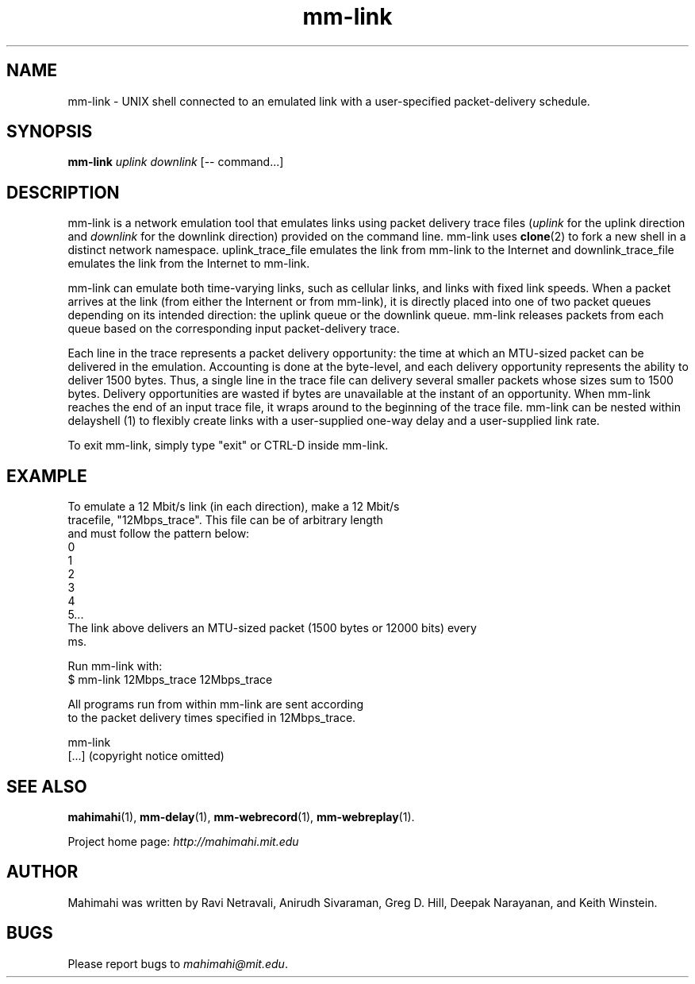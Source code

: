 .\"                                      Hey, EMACS: -*- nroff -*-
.\" First parameter, NAME, should be all caps
.\" Second parameter, SECTION, should be 1-8, maybe w/ subsection
.\" other parameters are allowed: see man(7), man(1)
.TH mm-link 1 "February 2014"
.\" Please adjust this date whenever revising the manpage.
.\"
.\" Some roff macros, for reference:
.\" .nh        disable hyphenation
.\" .hy        enable hyphenation
.\" .ad l      left justify
.\" .ad b      justify to both left and right margins
.\" .nf        disable filling
.\" .fi        enable filling
.\" .br        insert line break
.\" .sp <n>    insert n+1 empty lines
.\" for manpage-specific macros, see man(7)
.SH NAME
mm-link - UNIX shell connected to an emulated link with a user-specified packet-delivery schedule.
.SH SYNOPSIS
.B mm-link
\fIuplink\fP
\fIdownlink\fP
[\-\- command...]
.br
.SH DESCRIPTION
mm-link is a network emulation tool that emulates links using packet delivery
trace files (\fIuplink\fP for the uplink direction and \fIdownlink\fP for the downlink direction) provided on the command
line. mm-link uses \fBclone\fP(2) to fork a new shell in a distinct network
namespace.  uplink_trace_file emulates the link from mm-link to the Internet
and downlink_trace_file emulates the link from the Internet to mm-link.

mm-link can emulate both time-varying links, such as cellular links, and
links with fixed link speeds. When a packet arrives at the link (from either
the Internent or from mm-link), it is directly placed into one of two packet
queues depending on its intended direction: the uplink queue or the downlink
queue.  mm-link releases packets from each queue based on the corresponding
input packet-delivery trace. 

Each line in the trace  represents a packet delivery opportunity: the time at
which an MTU-sized packet can be delivered in the emulation. Accounting is done
at the byte-level, and each delivery opportunity represents the ability to
deliver 1500 bytes. Thus, a single line in the trace file can delivery several
smaller packets whose sizes sum to 1500 bytes. Delivery opportunities are
wasted if bytes are unavailable at the instant of an opportunity. When
mm-link reaches the end of an input trace file, it wraps around to the
beginning of the trace file. mm-link can be nested within delayshell (1) to
flexibly create links with a user-supplied one-way delay and a user-supplied
link rate.

To exit mm-link, simply type "exit" or CTRL-D inside mm-link.

.SH EXAMPLE

.nf
To emulate a 12 Mbit/s link (in each direction), make a 12 Mbit/s
tracefile, "12Mbps_trace". This file can be of arbitrary length
and must follow the pattern below:
0
1
2
3
4
5...
The link above delivers an MTU-sized packet (1500 bytes or 12000 bits) every
ms.

Run mm-link with:
$ mm-link 12Mbps_trace 12Mbps_trace

All programs run from within mm-link are sent according 
to the packet delivery times specified in 12Mbps_trace.

mm-link
[...] (copyright notice omitted)

.fi

.SH SEE ALSO
.BR mahimahi (1),
.BR mm-delay (1),
.BR mm-webrecord (1),
.BR mm-webreplay (1).

Project home page:
.I http://mahimahi.mit.edu

.br
.SH AUTHOR
Mahimahi was written by Ravi Netravali, Anirudh Sivaraman, Greg D. Hill, Deepak Narayanan, and Keith Winstein.
.SH BUGS
Please report bugs to \fImahimahi@mit.edu\fP.
